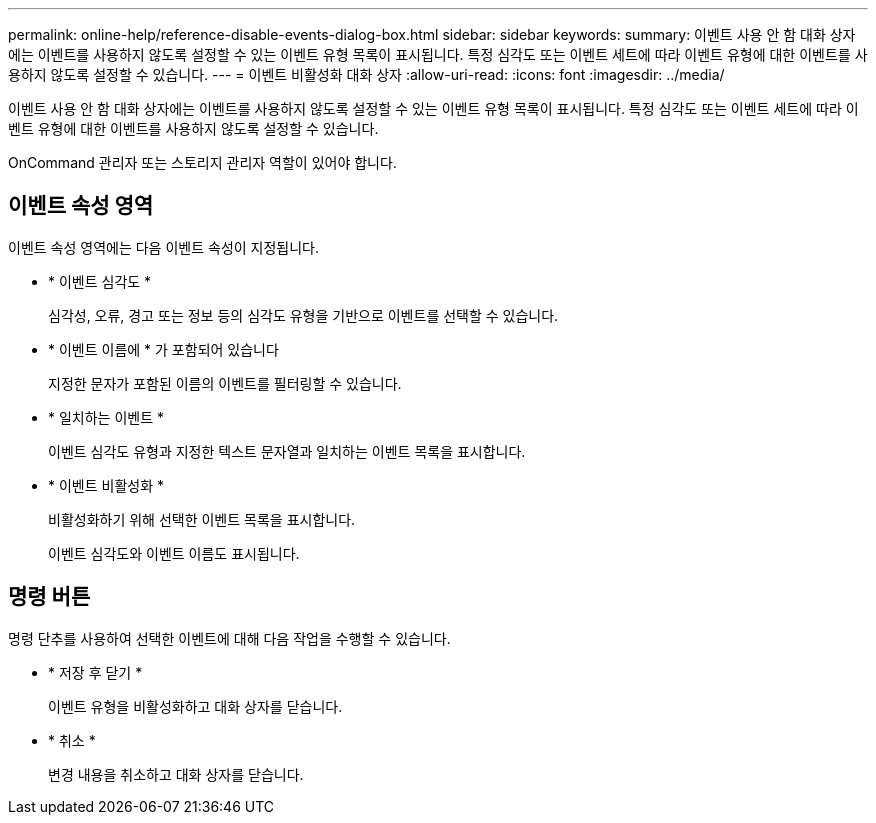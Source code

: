 ---
permalink: online-help/reference-disable-events-dialog-box.html 
sidebar: sidebar 
keywords:  
summary: 이벤트 사용 안 함 대화 상자에는 이벤트를 사용하지 않도록 설정할 수 있는 이벤트 유형 목록이 표시됩니다. 특정 심각도 또는 이벤트 세트에 따라 이벤트 유형에 대한 이벤트를 사용하지 않도록 설정할 수 있습니다. 
---
= 이벤트 비활성화 대화 상자
:allow-uri-read: 
:icons: font
:imagesdir: ../media/


[role="lead"]
이벤트 사용 안 함 대화 상자에는 이벤트를 사용하지 않도록 설정할 수 있는 이벤트 유형 목록이 표시됩니다. 특정 심각도 또는 이벤트 세트에 따라 이벤트 유형에 대한 이벤트를 사용하지 않도록 설정할 수 있습니다.

OnCommand 관리자 또는 스토리지 관리자 역할이 있어야 합니다.



== 이벤트 속성 영역

이벤트 속성 영역에는 다음 이벤트 속성이 지정됩니다.

* * 이벤트 심각도 *
+
심각성, 오류, 경고 또는 정보 등의 심각도 유형을 기반으로 이벤트를 선택할 수 있습니다.

* * 이벤트 이름에 * 가 포함되어 있습니다
+
지정한 문자가 포함된 이름의 이벤트를 필터링할 수 있습니다.

* * 일치하는 이벤트 *
+
이벤트 심각도 유형과 지정한 텍스트 문자열과 일치하는 이벤트 목록을 표시합니다.

* * 이벤트 비활성화 *
+
비활성화하기 위해 선택한 이벤트 목록을 표시합니다.

+
이벤트 심각도와 이벤트 이름도 표시됩니다.





== 명령 버튼

명령 단추를 사용하여 선택한 이벤트에 대해 다음 작업을 수행할 수 있습니다.

* * 저장 후 닫기 *
+
이벤트 유형을 비활성화하고 대화 상자를 닫습니다.

* * 취소 *
+
변경 내용을 취소하고 대화 상자를 닫습니다.


